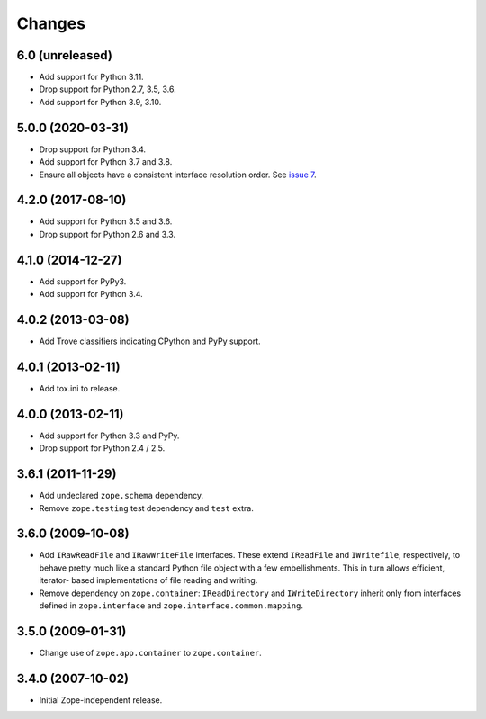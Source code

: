 =========
 Changes
=========

6.0 (unreleased)
================

- Add support for Python 3.11.

- Drop support for Python 2.7, 3.5, 3.6.

- Add support for Python 3.9, 3.10.


5.0.0 (2020-03-31)
==================

- Drop support for Python 3.4.

- Add support for Python 3.7 and 3.8.

- Ensure all objects have a consistent interface resolution order.
  See `issue 7 <https://github.com/zopefoundation/zope.filerepresentation/issues/7>`_.


4.2.0 (2017-08-10)
==================

- Add support for Python 3.5 and 3.6.

- Drop support for Python 2.6 and 3.3.


4.1.0 (2014-12-27)
==================

- Add support for PyPy3.

- Add support for Python 3.4.


4.0.2 (2013-03-08)
==================

- Add Trove classifiers indicating CPython and PyPy support.


4.0.1 (2013-02-11)
==================

- Add tox.ini to release.


4.0.0 (2013-02-11)
==================

- Add support for Python 3.3 and PyPy.

- Drop support for Python 2.4 / 2.5.

3.6.1 (2011-11-29)
==================

- Add undeclared ``zope.schema`` dependency.
- Remove ``zope.testing`` test dependency and ``test`` extra.

3.6.0 (2009-10-08)
==================

- Add ``IRawReadFile`` and ``IRawWriteFile`` interfaces. These extend
  ``IReadFile`` and ``IWritefile``, respectively, to behave pretty much like a
  standard Python file object with a few embellishments. This in turn allows
  efficient, iterator- based implementations of file reading and writing.

- Remove dependency on ``zope.container``: ``IReadDirectory`` and
  ``IWriteDirectory`` inherit only from interfaces defined in ``zope.interface``
  and ``zope.interface.common.mapping``.

3.5.0 (2009-01-31)
==================

- Change use of ``zope.app.container`` to ``zope.container``.

3.4.0 (2007-10-02)
==================

- Initial Zope-independent release.
